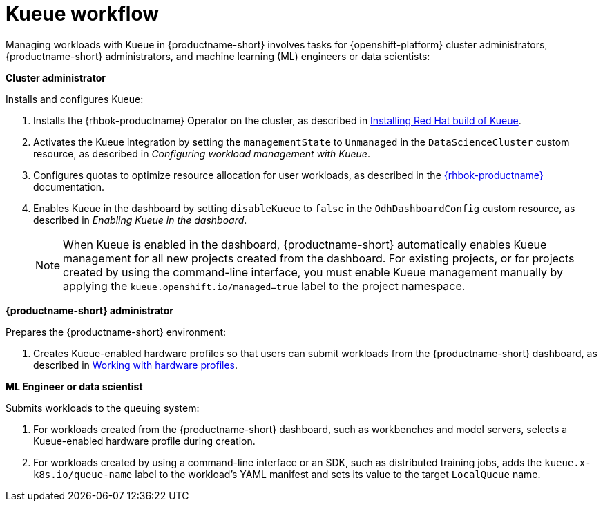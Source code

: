 :_module-type: CONCEPT

[id="kueue-workflow_{context}"]
= Kueue workflow

Managing workloads with Kueue in {productname-short} involves tasks for {openshift-platform} cluster administrators, {productname-short} administrators, and machine learning (ML) engineers or data scientists:

*Cluster administrator*

Installs and configures Kueue:

. Installs the {rhbok-productname} Operator on the cluster, as described in link:https://docs.redhat.com/en/documentation/red_hat_build_of_kueue/latest/html/installing_on_openshift_container_platform/install-kueue[Installing Red Hat build of Kueue].
. Activates the Kueue integration by setting the `managementState` to `Unmanaged` in the `DataScienceCluster` custom resource, as described in _Configuring workload management with Kueue_.
. Configures quotas to optimize resource allocation for user workloads, as described in the link:https://docs.redhat.com/en/documentation/red_hat_build_of_kueue[{rhbok-productname}] documentation.
. Enables Kueue in the dashboard by setting `disableKueue` to `false` in the `OdhDashboardConfig` custom resource, as described in _Enabling Kueue in the dashboard_.
+
[NOTE]
====
When Kueue is enabled in the dashboard, {productname-short} automatically enables Kueue management for all new projects created from the dashboard. For existing projects, or for projects created by using the command-line interface, you must enable Kueue management manually by applying the `kueue.openshift.io/managed=true` label to the project namespace.
====


*{productname-short} administrator*

Prepares the {productname-short} environment:

ifdef::upstream[]
. Creates Kueue-enabled hardware profiles so that users can submit workloads from the {productname-short} dashboard, as described in link:{odhdocshome}/working-with-accelerators/#working-with-hardware-profiles_accelerators[Working with hardware profiles].
endif::[]
ifndef::upstream[]
. Creates Kueue-enabled hardware profiles so that users can submit workloads from the {productname-short} dashboard, as described in link:{rhoaidocshome}{default-format-url}/working_with_accelerators/working-with-hardware-profiles_accelerators[Working with hardware profiles].
endif::[]

*ML Engineer or data scientist*

Submits workloads to the queuing system:

. For workloads created from the {productname-short} dashboard, such as workbenches and model servers, selects a Kueue-enabled hardware profile during creation.
. For workloads created by using a command-line interface or an SDK, such as distributed training jobs, adds the `kueue.x-k8s.io/queue-name` label to the workload's YAML manifest and sets its value to the target `LocalQueue` name.